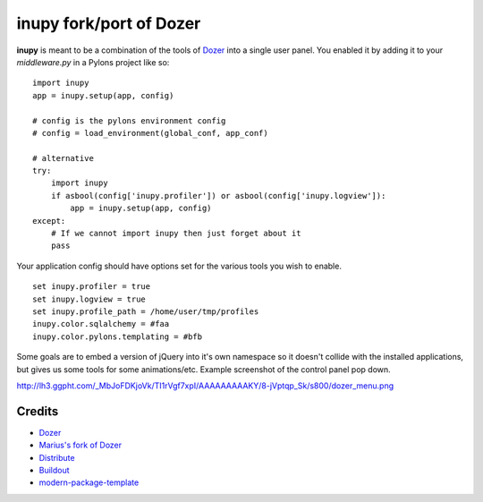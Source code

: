 inupy fork/port of Dozer
==========================

**inupy** is meant to be a combination of the tools of `Dozer`_ into a single user
panel. You enabled it by adding it to your `middleware.py` in a Pylons project
like so:

::

    import inupy
    app = inupy.setup(app, config)
    
    # config is the pylons environment config
    # config = load_environment(global_conf, app_conf)
    
    # alternative
    try:
        import inupy
        if asbool(config['inupy.profiler']) or asbool(config['inupy.logview']):
            app = inupy.setup(app, config)
    except:
        # If we cannot import inupy then just forget about it
        pass


Your application config should have options set for the various tools you wish
to enable.

::

    set inupy.profiler = true
    set inupy.logview = true
    set inupy.profile_path = /home/user/tmp/profiles
    inupy.color.sqlalchemy = #faa
    inupy.color.pylons.templating = #bfb


Some goals are to embed a version of jQuery into it's own namespace so it
doesn't collide with the installed applications, but gives us some tools for
some animations/etc. Example screenshot of the control panel pop down.

http://lh3.ggpht.com/_MbJoFDKjoVk/TI1rVgf7xpI/AAAAAAAAAKY/8-jVptqp_Sk/s800/dozer_menu.png


Credits
-------
- `Dozer`_
- `Marius's fork of Dozer`_

- `Distribute`_
- `Buildout`_
- `modern-package-template`_

.. _Dozer: http://bitbucket.org/bbangert/dozer/overview
.. _`Marius's fork of Dozer`: http://bitbucket.org/mgedmin/dozer/overview
.. _Buildout: http://www.buildout.org/
.. _Distribute: http://pypi.python.org/pypi/distribute
.. _`modern-package-template`: http://pypi.python.org/pypi/modern-package-template
